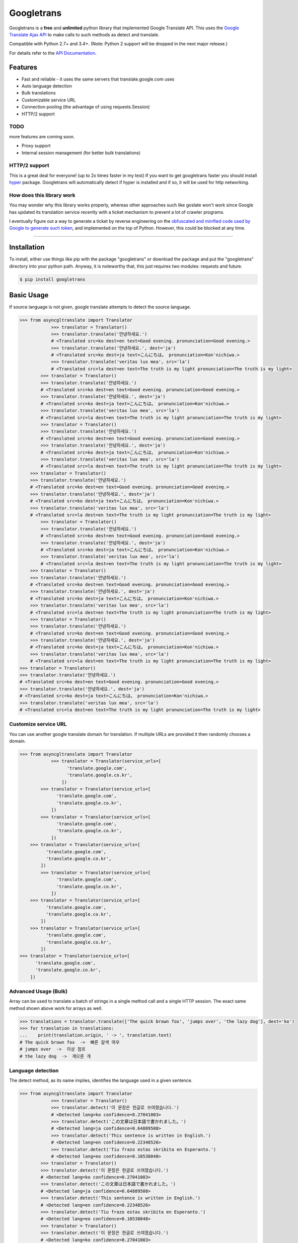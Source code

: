 Googletrans
===========

|GitHub license| |travis status| |Documentation Status| |PyPI version|
|Coverage Status| |Code Climate|

Googletrans is a **free** and **unlimited** python library that
implemented Google Translate API. This uses the `Google Translate Ajax
API <https://translate.google.com>`__ to make calls to such methods as
detect and translate.

Compatible with Python 2.7+ and 3.4+. (Note: Python 2 support will be dropped in the
next major release.)

For details refer to the `API
Documentation <https://py-googletrans.readthedocs.io/en/latest>`__.

Features
--------

-  Fast and reliable - it uses the same servers that
   translate.google.com uses
-  Auto language detection
-  Bulk translations
-  Customizable service URL
-  Connection pooling (the advantage of using requests.Session)
-  HTTP/2 support

TODO
~~~~

more features are coming soon.

-  Proxy support
-  Internal session management (for better bulk translations)

HTTP/2 support
~~~~~~~~~~~~~~

This is a great deal for everyone! (up to 2x times faster in my test) If
you want to get googletrans faster you should install
`hyper <https://github.com/Lukasa/hyper>`__ package. Googletrans will
automatically detect if hyper is installed and if so, it will be used
for http networking.

How does this library work
~~~~~~~~~~~~~~~~~~~~~~~~~~

You may wonder why this library works properly, whereas other
approaches such like goslate won't work since Google has updated its
translation service recently with a ticket mechanism to prevent a lot of
crawler programs.

I eventually figure out a way to generate a ticket by reverse
engineering on the `obfuscated and minified code used by Google to
generate such
token <https://translate.google.com/translate/releases/twsfe_w_20170306_RC00/r/js/desktop_module_main.js>`__,
and implemented on the top of Python. However, this could be blocked at
any time.

--------------

Installation
------------

To install, either use things like pip with the package "googletrans"
or download the package and put the "googletrans" directory into your
python path. Anyway, it is noteworthy that, this just requires two
modules: requests and future.

.. code:: bash

    $ pip install googletrans

Basic Usage
-----------

If source language is not given, google translate attempts to detect the
source language.

.. code:: python

    >>> from asyncgltranslate import Translator
                >>> translator = Translator()
                >>> translator.translate('안녕하세요.')
                # <Translated src=ko dest=en text=Good evening. pronunciation=Good evening.>
                >>> translator.translate('안녕하세요.', dest='ja')
                # <Translated src=ko dest=ja text=こんにちは。 pronunciation=Kon'nichiwa.>
                >>> translator.translate('veritas lux mea', src='la')
                # <Translated src=la dest=en text=The truth is my light pronunciation=The truth is my light>
            >>> translator = Translator()
            >>> translator.translate('안녕하세요.')
            # <Translated src=ko dest=en text=Good evening. pronunciation=Good evening.>
            >>> translator.translate('안녕하세요.', dest='ja')
            # <Translated src=ko dest=ja text=こんにちは。 pronunciation=Kon'nichiwa.>
            >>> translator.translate('veritas lux mea', src='la')
            # <Translated src=la dest=en text=The truth is my light pronunciation=The truth is my light>
            >>> translator = Translator()
            >>> translator.translate('안녕하세요.')
            # <Translated src=ko dest=en text=Good evening. pronunciation=Good evening.>
            >>> translator.translate('안녕하세요.', dest='ja')
            # <Translated src=ko dest=ja text=こんにちは。 pronunciation=Kon'nichiwa.>
            >>> translator.translate('veritas lux mea', src='la')
            # <Translated src=la dest=en text=The truth is my light pronunciation=The truth is my light>
        >>> translator = Translator()
        >>> translator.translate('안녕하세요.')
        # <Translated src=ko dest=en text=Good evening. pronunciation=Good evening.>
        >>> translator.translate('안녕하세요.', dest='ja')
        # <Translated src=ko dest=ja text=こんにちは。 pronunciation=Kon'nichiwa.>
        >>> translator.translate('veritas lux mea', src='la')
        # <Translated src=la dest=en text=The truth is my light pronunciation=The truth is my light>
            >>> translator = Translator()
            >>> translator.translate('안녕하세요.')
            # <Translated src=ko dest=en text=Good evening. pronunciation=Good evening.>
            >>> translator.translate('안녕하세요.', dest='ja')
            # <Translated src=ko dest=ja text=こんにちは。 pronunciation=Kon'nichiwa.>
            >>> translator.translate('veritas lux mea', src='la')
            # <Translated src=la dest=en text=The truth is my light pronunciation=The truth is my light>
        >>> translator = Translator()
        >>> translator.translate('안녕하세요.')
        # <Translated src=ko dest=en text=Good evening. pronunciation=Good evening.>
        >>> translator.translate('안녕하세요.', dest='ja')
        # <Translated src=ko dest=ja text=こんにちは。 pronunciation=Kon'nichiwa.>
        >>> translator.translate('veritas lux mea', src='la')
        # <Translated src=la dest=en text=The truth is my light pronunciation=The truth is my light>
        >>> translator = Translator()
        >>> translator.translate('안녕하세요.')
        # <Translated src=ko dest=en text=Good evening. pronunciation=Good evening.>
        >>> translator.translate('안녕하세요.', dest='ja')
        # <Translated src=ko dest=ja text=こんにちは。 pronunciation=Kon'nichiwa.>
        >>> translator.translate('veritas lux mea', src='la')
        # <Translated src=la dest=en text=The truth is my light pronunciation=The truth is my light>
    >>> translator = Translator()
    >>> translator.translate('안녕하세요.')
    # <Translated src=ko dest=en text=Good evening. pronunciation=Good evening.>
    >>> translator.translate('안녕하세요.', dest='ja')
    # <Translated src=ko dest=ja text=こんにちは。 pronunciation=Kon'nichiwa.>
    >>> translator.translate('veritas lux mea', src='la')
    # <Translated src=la dest=en text=The truth is my light pronunciation=The truth is my light>

Customize service URL
~~~~~~~~~~~~~~~~~~~~~

You can use another google translate domain for translation. If multiple
URLs are provided it then randomly chooses a domain.

.. code:: python

    >>> from asyncgltranslate import Translator
                >>> translator = Translator(service_urls=[
                      'translate.google.com',
                      'translate.google.co.kr',
                    ])
            >>> translator = Translator(service_urls=[
                  'translate.google.com',
                  'translate.google.co.kr',
                ])
            >>> translator = Translator(service_urls=[
                  'translate.google.com',
                  'translate.google.co.kr',
                ])
        >>> translator = Translator(service_urls=[
              'translate.google.com',
              'translate.google.co.kr',
            ])
            >>> translator = Translator(service_urls=[
                  'translate.google.com',
                  'translate.google.co.kr',
                ])
        >>> translator = Translator(service_urls=[
              'translate.google.com',
              'translate.google.co.kr',
            ])
        >>> translator = Translator(service_urls=[
              'translate.google.com',
              'translate.google.co.kr',
            ])
    >>> translator = Translator(service_urls=[
          'translate.google.com',
          'translate.google.co.kr',
        ])

Advanced Usage (Bulk)
~~~~~~~~~~~~~~~~~~~~~

Array can be used to translate a batch of strings in a single method
call and a single HTTP session. The exact same method shown above work
for arrays as well.

.. code:: python

    >>> translations = translator.translate(['The quick brown fox', 'jumps over', 'the lazy dog'], dest='ko')
    >>> for translation in translations:
    ...    print(translation.origin, ' -> ', translation.text)
    # The quick brown fox  ->  빠른 갈색 여우
    # jumps over  ->  이상 점프
    # the lazy dog  ->  게으른 개

Language detection
~~~~~~~~~~~~~~~~~~

The detect method, as its name implies, identifies the language used in
a given sentence.

.. code:: python

    >>> from asyncgltranslate import Translator
                >>> translator = Translator()
                >>> translator.detect('이 문장은 한글로 쓰여졌습니다.')
                # <Detected lang=ko confidence=0.27041003>
                >>> translator.detect('この文章は日本語で書かれました。')
                # <Detected lang=ja confidence=0.64889508>
                >>> translator.detect('This sentence is written in English.')
                # <Detected lang=en confidence=0.22348526>
                >>> translator.detect('Tiu frazo estas skribita en Esperanto.')
                # <Detected lang=eo confidence=0.10538048>
            >>> translator = Translator()
            >>> translator.detect('이 문장은 한글로 쓰여졌습니다.')
            # <Detected lang=ko confidence=0.27041003>
            >>> translator.detect('この文章は日本語で書かれました。')
            # <Detected lang=ja confidence=0.64889508>
            >>> translator.detect('This sentence is written in English.')
            # <Detected lang=en confidence=0.22348526>
            >>> translator.detect('Tiu frazo estas skribita en Esperanto.')
            # <Detected lang=eo confidence=0.10538048>
            >>> translator = Translator()
            >>> translator.detect('이 문장은 한글로 쓰여졌습니다.')
            # <Detected lang=ko confidence=0.27041003>
            >>> translator.detect('この文章は日本語で書かれました。')
            # <Detected lang=ja confidence=0.64889508>
            >>> translator.detect('This sentence is written in English.')
            # <Detected lang=en confidence=0.22348526>
            >>> translator.detect('Tiu frazo estas skribita en Esperanto.')
            # <Detected lang=eo confidence=0.10538048>
        >>> translator = Translator()
        >>> translator.detect('이 문장은 한글로 쓰여졌습니다.')
        # <Detected lang=ko confidence=0.27041003>
        >>> translator.detect('この文章は日本語で書かれました。')
        # <Detected lang=ja confidence=0.64889508>
        >>> translator.detect('This sentence is written in English.')
        # <Detected lang=en confidence=0.22348526>
        >>> translator.detect('Tiu frazo estas skribita en Esperanto.')
        # <Detected lang=eo confidence=0.10538048>
            >>> translator = Translator()
            >>> translator.detect('이 문장은 한글로 쓰여졌습니다.')
            # <Detected lang=ko confidence=0.27041003>
            >>> translator.detect('この文章は日本語で書かれました。')
            # <Detected lang=ja confidence=0.64889508>
            >>> translator.detect('This sentence is written in English.')
            # <Detected lang=en confidence=0.22348526>
            >>> translator.detect('Tiu frazo estas skribita en Esperanto.')
            # <Detected lang=eo confidence=0.10538048>
        >>> translator = Translator()
        >>> translator.detect('이 문장은 한글로 쓰여졌습니다.')
        # <Detected lang=ko confidence=0.27041003>
        >>> translator.detect('この文章は日本語で書かれました。')
        # <Detected lang=ja confidence=0.64889508>
        >>> translator.detect('This sentence is written in English.')
        # <Detected lang=en confidence=0.22348526>
        >>> translator.detect('Tiu frazo estas skribita en Esperanto.')
        # <Detected lang=eo confidence=0.10538048>
        >>> translator = Translator()
        >>> translator.detect('이 문장은 한글로 쓰여졌습니다.')
        # <Detected lang=ko confidence=0.27041003>
        >>> translator.detect('この文章は日本語で書かれました。')
        # <Detected lang=ja confidence=0.64889508>
        >>> translator.detect('This sentence is written in English.')
        # <Detected lang=en confidence=0.22348526>
        >>> translator.detect('Tiu frazo estas skribita en Esperanto.')
        # <Detected lang=eo confidence=0.10538048>
    >>> translator = Translator()
    >>> translator.detect('이 문장은 한글로 쓰여졌습니다.')
    # <Detected lang=ko confidence=0.27041003>
    >>> translator.detect('この文章は日本語で書かれました。')
    # <Detected lang=ja confidence=0.64889508>
    >>> translator.detect('This sentence is written in English.')
    # <Detected lang=en confidence=0.22348526>
    >>> translator.detect('Tiu frazo estas skribita en Esperanto.')
    # <Detected lang=eo confidence=0.10538048>

GoogleTrans as a command line application
-----------------------------------------

.. code:: bash

    $ translate -h
    usage: translate [-h] [-d DEST] [-s SRC] [-c] text

    Python Google Translator as a command-line tool

    positional arguments:
      text                  The text you want to translate.

    optional arguments:
      -h, --help            show this help message and exit
      -d DEST, --dest DEST  The destination language you want to translate.
                            (Default: en)
      -s SRC, --src SRC     The source language you want to translate. (Default:
                            auto)
      -c, --detect

    $ translate "veritas lux mea" -s la -d en
    [veritas] veritas lux mea
        ->
    [en] The truth is my light
    [pron.] The truth is my light

    $ translate -c "안녕하세요."
    [ko, 1] 안녕하세요.

--------------

Note on library usage
---------------------

DISCLAIMER: this is an unofficial library using the web API of translate.google.com
and also is not associated with Google.

-  **The maximum character limit on a single text is 15k.**

-  Due to limitations of the web version of google translate, this API
   does not guarantee that the library would work properly at all times
   (so please use this library if you don't care about stability).

-  **Important:** If you want to use a stable API, I highly recommend you to use
   `Google's official translate
   API <https://cloud.google.com/translate/docs>`__.

-  If you get HTTP 5xx error or errors like #6, it's probably because
   Google has banned your client IP address.

--------------

Versioning
----------

This library follows `Semantic Versioning <http://semver.org/>`__ from
v2.0.0. Any release versioned 0.x.y is subject to backwards incompatible
changes at any time.

Submitting a Pull Request
-------------------------

Contributions to this library are always welcome and highly encouraged
:)

1. Fork this project.
2. Create a topic branch.
3. Implement your feature or bug fix.
4. Run ``pytest``.
5. Add a test for yout feature or bug fix.
6. Run step 4 again. If your changes are not 100% covered, go back to
   step 5.
7. Commit and push your changes.
8. Submit a pull request.

--------------

License
-------

Googletrans is licensed under the MIT License. The terms are as
follows:

::

    The MIT License (MIT)

    Copyright (c) 2015 SuHun Han

    Permission is hereby granted, free of charge, to any person obtaining a copy
    of this software and associated documentation files (the "Software"), to deal
    in the Software without restriction, including without limitation the rights
    to use, copy, modify, merge, publish, distribute, sublicense, and/or sell
    copies of the Software, and to permit persons to whom the Software is
    furnished to do so, subject to the following conditions:

    The above copyright notice and this permission notice shall be included in all
    copies or substantial portions of the Software.

    THE SOFTWARE IS PROVIDED "AS IS", WITHOUT WARRANTY OF ANY KIND, EXPRESS OR
    IMPLIED, INCLUDING BUT NOT LIMITED TO THE WARRANTIES OF MERCHANTABILITY,
    FITNESS FOR A PARTICULAR PURPOSE AND NONINFRINGEMENT. IN NO EVENT SHALL THE
    AUTHORS OR COPYRIGHT HOLDERS BE LIABLE FOR ANY CLAIM, DAMAGES OR OTHER
    LIABILITY, WHETHER IN AN ACTION OF CONTRACT, TORT OR OTHERWISE, ARISING FROM,
    OUT OF OR IN CONNECTION WITH THE SOFTWARE OR THE USE OR OTHER DEALINGS IN THE
    SOFTWARE.

.. |GitHub license| image:: https://img.shields.io/github/license/mashape/apistatus.svg
   :target: http://opensource.org/licenses/MIT
.. |travis status| image:: https://travis-ci.org/ssut/py-googletrans.svg?branch=master
   :target: https://travis-ci.org/ssut/py-googletrans
.. |Documentation Status| image:: https://readthedocs.org/projects/py-googletrans/badge/?version=latest
   :target: https://readthedocs.org/projects/py-googletrans/?badge=latest
.. |PyPI version| image:: https://badge.fury.io/py/googletrans.svg
   :target: http://badge.fury.io/py/googletrans
.. |Coverage Status| image:: https://coveralls.io/repos/github/ssut/py-googletrans/badge.svg
   :target: https://coveralls.io/github/ssut/py-googletrans
.. |Code Climate| image:: https://codeclimate.com/github/ssut/py-googletrans/badges/gpa.svg
   :target: https://codeclimate.com/github/ssut/py-googletrans
